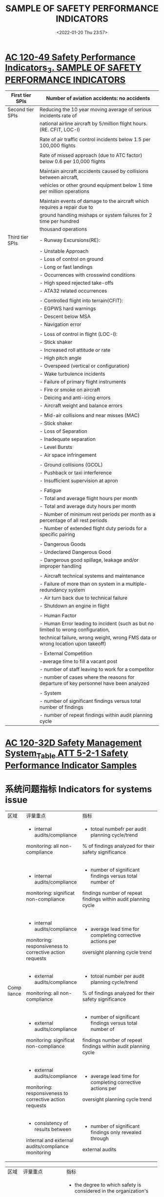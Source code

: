 # -*- eval: (setq org-media-note-screenshot-image-dir (concat default-directory "./static/SAMPLE OF SAFETY PERFORMANCE INDICATORS/")); -*-
#+filetags: :SPI:
:PROPERTIES:
:ID:       60A910C5-1B05-4C03-BF84-5E6720E49ACE
:END:
#+LATEX_CLASS: my-article
#+DATE: <2022-01-20 Thu 23:57>
#+TITLE: SAMPLE OF SAFETY PERFORMANCE INDICATORS
#+ROAM_KEY:
 
* [[x-devonthink-item://B3C36A48-F4AC-4F40-87E5-0EE0A2720BB6?page=14][AC 120-49 Safety Performance Indicators_3. SAMPLE OF SAFETY PERFORMANCE INDICATORS]]
:PROPERTIES:
:ID:       6DC09C76-4E52-4DD4-B27E-9942D83F96C7
:END:

| First tier SPIs  | Number of aviation accidents: no accidents                                            |
|------------------+---------------------------------------------------------------------------------------|
| Second tier SPIs | Reducing the 10 year moving average of serious incidents rate of                      |
|                  | national airline aircraft by 5/million flight hours. (RE. CFIT, LOC-I)                |
|                  |                                                                                       |
|                  | Rate of air traffic control incidents below 1.5 per 100,000 flights                   |
|                  |                                                                                       |
|                  | Rate of missed approach (due to ATC factor) below 0.6 per 10,000 flights              |
|                  |                                                                                       |
|                  | Maintain aircraft accidents caused by collisions between aircraft,                    |
|                  | vehicles or other ground equipment below 1 time per million operations                |
|                  |                                                                                       |
|                  | Maintain events of damage to the aircraft which requires a repair due to              |
|                  | ground handling mishaps or system failures for 2 time per hundred                     |
|                  | thousand operations                                                                   |
|------------------+---------------------------------------------------------------------------------------|
| Third tier SPIs  | - Runway Excursions(RE):                                                              |
|                  | - Unstable Approach                                                                   |
|                  | - Loss of control on ground                                                           |
|                  | - Long or fast landings                                                               |
|                  | - Occurrences with crosswind conditions                                               |
|                  | - High speed rejected take-offs                                                       |
|                  | - ATA32 related occurrences                                                           |
|                  |                                                                                       |
|                  | - Controlled flight into terrain(CFIT):                                               |
|                  | - EGPWS hard warnings                                                                 |
|                  | - Descent below MSA                                                                   |
|                  | - Navigation error                                                                    |
|                  |                                                                                       |
|                  | - Loss of control in flight (LOC-I):                                                  |
|                  | - Stick shaker                                                                        |
|                  | - Increased roll attitude or rate                                                     |
|                  | - High pitch angle                                                                    |
|                  | - Overspeed (vertical or configuration)                                               |
|                  | - Wake turbulence incidents                                                           |
|                  | - Failure of primary flight instruments                                               |
|                  | - Fire or smoke on aircraft                                                           |
|                  | - Deicing and anti-icing errors                                                       |
|                  | - Aircraft weight and balance errors                                                  |
|                  |                                                                                       |
|                  | - Mid-air collisions and near misses (MAC)                                            |
|                  | - Stick shaker                                                                        |
|                  | - Loss of Separation                                                                  |
|                  | - Inadequate separation                                                               |
|                  | - Level Bursts                                                                        |
|                  | - Air space infringement                                                              |
|                  |                                                                                       |
|                  | - Ground collisions (GCOL)                                                            |
|                  | - Pushback or taxi interference                                                       |
|                  | - Insufficient supervision at apron                                                   |
|                  |                                                                                       |
|                  | - Fatigue                                                                             |
|                  | - Total and average flight hours per month                                            |
|                  | - Total and average duty hours per month                                              |
|                  | - Number of minimum rest periods per month as a percentage of all rest periods        |
|                  | - Number of extended flight duty periods for a specific pairing                       |
|                  |                                                                                       |
|                  | - Dangerous Goods                                                                     |
|                  | - Undeclared Dangerous Good                                                           |
|                  | - Dangerous good spillage, leakage and/or improper handling                           |
|                  |                                                                                       |
|                  | - Aircraft technical systems and maintenance                                          |
|                  | - Failure of more than on system in a multiple-redundancy system                      |
|                  | - Air turn back due to technical failure                                              |
|                  | - Shutdown an engine in flight                                                        |
|                  |                                                                                       |
|                  | - Human Factor                                                                        |
|                  | - Human Error leading to incident (such as but no limited to wrong configuration,     |
|                  | technical failure, wrong weight, wrong FMS data or wrong location upon takeoff)       |
|                  |                                                                                       |
|                  | - External Competition                                                                |
|                  | -average time to fill a vacant post                                                   |
|                  | - number of staff leaving to work for a competitor                                    |
|                  | - number of cases where the reasons for departure of key personnel have been analyzed |
|                  |                                                                                       |
|                  | - System                                                                              |
|                  | - number of significant findings versus total number of findings                      |
|                  | - number of repeat findings within audit planning cycle                               |

* [[x-devonthink-item:B0CEBFA0-8C16-4DD1-8248-5B6CE02DABE8][AC 120-32D Safety Management System_Table ATT 5-2-1 Safety Performance Indicator Samples]]
:PROPERTIES:
:ID:       B449CDB3-1F35-4E1B-A617-4B575026D8D8
:END:

* 系统问题指标 Indicators for systems issue
:PROPERTIES:
:ID:       D6D8B110-F52A-4168-A038-67DEF6A4A878
:END:

+------+------------------------------------------+----------------------------------------------------------------+
| 区域 | 评量重点                                 | 指标                                                           |
+------+------------------------------------------+----------------------------------------------------------------+
|      | - internal audits/compliance             | - totoal numbefr per audit planning cycle/trend                |
|      | monitoring: all non-compliance           | % of findings analyzed for their safety significance           |
|      +------------------------------------------+----------------------------------------------------------------+
|      | - internal audits/compliance             | - number of significant findings versus total number of        |
|      | monitoring: significat non-compliance    | findings number of repeat findings within audit planning cycle |
|      +------------------------------------------+----------------------------------------------------------------+
| Comp | - internal audits/compliance             | - average lead time for completing corrective actions per      |
|liance| monitoring: responsiveness to corrective | oversight planning cycle trend                                 |
|      | action requests                          |                                                                |
|      +------------------------------------------+----------------------------------------------------------------+
|      | - external audits/compliance             | - totoal number per audit planning cycle/trend                 |
|      | monitoring: all non-compliance           | % of findings analyzed for their safety significance           |
|      +------------------------------------------+----------------------------------------------------------------+
|      | - external audits/compliance             | - number of significant findings versus total number of        |
|      | monitoring: significat non-compliance    | findings number of repeat findings within audit planning cycle |
|      +------------------------------------------+----------------------------------------------------------------+
|      | - external audits/compliance             | - average lead time for completing corrective actions per      |
|      | monitoring: responsiveness to corrective | oversight planning cycle trend                                 |
|      | action requests                          |                                                                |
|      +------------------------------------------+----------------------------------------------------------------+
|      | - consistency of results between         | - number of significant findings only revealed through         |
|      | internal and external                    | external audits                                                |
|      | audits/compliance monitoring             |                                                                |
+------+------------------------------------------+----------------------------------------------------------------+


+--------+-------------------------------+----------------------------------------------------------------------------------+
| 区域   | 评量重点                      | 指标                                                                             |
+--------+-------------------------------+----------------------------------------------------------------------------------+
| SMS    | - strategic management        | - the degree to which safety is considered in the organization's                 |
| 有效性 |                               | official plans and strategy documents                                            |
|        |                               | - the frequency with which the organization's official plans and strategy        |
|        |                               | documents are reviewed with regards to safety                                    |
|        +-------------------------------+----------------------------------------------------------------------------------+
|        | - management commitment       | - number of management walk-arounds per month/quarter/year                       |
|        |                               | - number of management meetings dedicated to safety per month/quarter/year       |
|        +-------------------------------+----------------------------------------------------------------------------------+
|        | - turnover rate of key safety | - length of term                                                                 |
|        | personnel                     | - number of cases where the seasons for departure of key personnel have          |
|        |                               | been analyzed                                                                    |
|        +-------------------------------+----------------------------------------------------------------------------------+
|        | - supervision                 | - number of cases where supervisors provided positive feedback on safety-        |
|        |                               | conscious behavior of your staff per month/quarter/year                          |
|        +-------------------------------+----------------------------------------------------------------------------------+
|        | - reorting                    | - numbers of reports received per month/quarter/year & trend                     |
|        |                               | - % of reports for which feedbacks to reporter was provided within 10            |
|        |                               | working days                                                                     |
|        |                               | - % of reports followed by an independent safety review                          |
|        +-------------------------------+----------------------------------------------------------------------------------+
|        | - hazard                      | - number of accident/serious incident scenarios analyzed to support              |
|        | identification                | Safety Risk Management(SRM) per month/quarter/year                               |
|        |                               | - number of new hazards identified through the internal reporting                |
|        |                               | system per month/quarter/year & trend                                            |
|        |                               | - findings from external audits concerning hazards that have not been            |
|        |                               | perceived by personnel/management previously                                     |
|        |                               | - number of safety reports received from staff per month/quarter/year & trend    |
|        +-------------------------------+----------------------------------------------------------------------------------+
|        | - risk controls               | - numbers of new risk controls validated per monther/quarter/year                |
|        |                               | - % of overall budget allocated to new risk controls                             |
|        +-------------------------------+----------------------------------------------------------------------------------+
|        | - HR management &             | - % of staff for which a competence profile has been established                 |
|        | competence development        | - % of staff who have had safety management training                             |
|        |                               | - frequency for reviewing competence profiles                                    |
|        |                               | - frequency of reviewing the scope, content, and quality of training program     |
|        |                               | - number of changes made to training programs following feedback from staff      |
|        |                               | per month/quarter/year                                                           |
|        |                               | - number of changes made to training programs following analysis of              |
|        |                               | internal safety reports per month/quarter/year                                   |
|        +-------------------------------+----------------------------------------------------------------------------------+
|        | - management of change        | - number of organizational changes for which a formal safety risk                |
|        |                               | assessment has been performed per month/quarter/year & trend                     |
|        |                               | - number of changes to Standard Operating Procedures(SOPs) for                   |
|        |                               | which a formal safety risk assessment has been performed per                     |
|        |                               | month/quarter/year & trend                                                       |
|        |                               | - number of technical changes (e.g., new equipment, new facilities, new hardware)|
|        |                               | for which a formal safety risk assessment has been performed per month/quarter/  |
|        |                               | year & trend                                                                     |
|        |                               | - number of risk controls implemented for changes per month/quarter/year & trend |
|        |                               | - % of changes (organizational/SOP/technical etc.) that have been subject to     |
|        |                               | risk assessment                                                                  |
|        +-------------------------------+----------------------------------------------------------------------------------+
|        | - emergency response          | - number of emergency drills per year                                            |
|        | planning(ERP)                 | - frequency of reviewing the ERP                                                 |
|        |                               | - number of trainings on ERP per month/quarter/year                              |
|        |                               | - % of staff trained on the ERP within a quarter/year                            |
|        |                               | - number of meetings with main partners and contractors to coordinate            |
|        |                               | ERP per month/quarter/year                                                       |
|        +-------------------------------+----------------------------------------------------------------------------------+
|        | - safety promotion            | - number of safety communications published                                      |
|        |                               | - number of trainings performed                                                  |
|        |                               | - number of safety briefings performed                                           |
|        |                               | - (per month/quarter/year)                                                       |
|        +-------------------------------+----------------------------------------------------------------------------------+
|        | - safety culture              | - the extent to which personnel consider safety as a value that guides           |
|        |                               | their everyday work (e.g., on a scale from 1=low to 5=high)                      |
|        |                               | - the extent to which personnel consider that safety is highly valued by         |
|        |                               | their management                                                                 |
|        |                               | - the extent to which human performance principles are applied                   |
|        |                               | - the extent to which the personnel take initiatives in improving                |
|        |                               | organizational practices or report problems to management                        |
|        |                               | - the extent to which safety conscious behavior is supported                     |
|        |                               | - the extent to which staff and management are aware of the risks your           |
|        |                               | operations imply for themselves and for others                                   |
+--------+-------------------------------+----------------------------------------------------------------------------------+

* 业务问题指标 Indicators for operational issue
:PROPERTIES:
:ID:       41C824DC-3C28-49CE-ADF1-6A89CCF315AC
:END:

+----------------+---------------------------------------+-----------------------------------------------------------------------------+
| Area           | High Severity outcome to be prevented | Metrics                                                                     |
+----------------+---------------------------------------+-----------------------------------------------------------------------------+
| Air Operator   | - traffic collision                   | - number of Traffic Collision Avoidance System (TCAS) resolution advisories |
| (see also Air) |                                       | per 1000 flight hours (FH)                                                  |
| Traffic        +---------------------------------------+-----------------------------------------------------------------------------+
| Management/    | - runway excursion                    | - number of unstabilized approaches per 1000 landings                       |
| Air Navigation +---------------------------------------+-----------------------------------------------------------------------------+
| Services for   | - ground collision                    | - number of runway incursions per 1000 take-offs                            |
| additional     +---------------------------------------+-----------------------------------------------------------------------------+
|  indicators)   | - controlled flight into terrain      | - number of Ground Proximity Warning System (GPWS) and Enhanced             |
|                |                                       | Ground Proximity Warning System (EGPWS) warnings per 100 take-offs          |
|                +---------------------------------------+-----------------------------------------------------------------------------+
|                | - accident/incident related to        | - number of cases where flight preparation had to be done in less than the  |
|                | poor flight preparation               | normally allocated time                                                     |
|                |                                       | - number of short fuel events per 100 flights                               |
|                |                                       | - number of fuel calculation errors per 100 flights                         |
|                +---------------------------------------+-----------------------------------------------------------------------------+
|                | - accident/incident related to        | - number of extensions to flight duty periods per month/quarter/year        |
|                | fatigue                               | & trends                                                                    |
|                +---------------------------------------+-----------------------------------------------------------------------------+
|                | - accident/incident related to        | - number of incidents with ground handlers per month/quarter/year           |
|                | ground-handling                       | & trends                                                                    |
|                |                                       | - number of mass and balance errors per ground handler per                  |
|                |                                       | month/quarter/year & trends                                                 |
|                |                                       | - number of dysfunctions per ground handler per month/quarter/year          |
|                |                                       | & trends                                                                    |
+----------------+---------------------------------------+-----------------------------------------------------------------------------+


+---------------+-----------------------------------------------+-----------------------------------------------------------------------------+
| Area          | High Severity outcome to be prevented         | Metrics                                                                     |
+---------------+-----------------------------------------------+-----------------------------------------------------------------------------+
| Air Operators | - maintenance related accident/incidents      | - Pilots Reports (PIREPS) per 100 take offs                                 |
|               |                                               | - deferred items per month and aircraft                                     |
|               |                                               | - In Flight Shut Down (IFSD) per 1000 FH                                    |
|               |                                               | - In Flight Turn Backs (IFTB) and deviations per 100 take offs              |
|               |                                               | - number of service difficulty reports filed with the                       |
|               |                                               | Civil Aviation Authority dispatch reliability                               |
|               |                                               | - number of delays of more than 15 minutes due to technical                 |
|               |                                               | issues per 100 take offs                                                    |
|               |                                               | - number of cancellations per 100 scheduled flights due to technical issues |
|               |                                               | - rejected take offs per 100 take offs due to technical issues              |
+---------------+-----------------------------------------------+-----------------------------------------------------------------------------+

+---------------+-----------------------------------------------+-----------------------------------------------------------------------------+
| Area          | High Severity outcome to be prevented         | Metrics                                                                     |
+---------------+-----------------------------------------------+-----------------------------------------------------------------------------+
| Maintenance   | - maintenance planning/                       | - % of work orders for which a detailed planning has been made              |
| Organizations | rostering related accident/incidents          |                                                                             |
|               +-----------------------------------------------+-----------------------------------------------------------------------------+
|               | - maintenance planning/                       | maintenance engineer fatigue/maintenance error:                             |
|               | rostering related accident/incidents          | - % of work orders with a difference > 10% between the expected lead time   |
|               |                                               | and the actual processing time                                              |
|               |                                               | - % of work orders with  a difference > 10% between the estimated work      |
|               |                                               | force and the actual needs                                                  |
|               +-----------------------------------------------+-----------------------------------------------------------------------------+
|               | - maintenance related accident/incidents      | maintenance error:                                                          |
|               |                                               | - % of work orders that required re-work                                    |
|               |                                               | - number of duplicate inspections that identified a maintenance error       |
|               +-----------------------------------------------+-----------------------------------------------------------------------------+
|               | - maintenance data related accident/incidents | - number of safety reports related to ambiguous maintenance data            |
|               +-----------------------------------------------+-----------------------------------------------------------------------------+
|               | - maintenance related accident/incidents      | - number of investigations performed following components removed from      |
|               |                                               | service significantly before expected life limit was reached                |
+---------------+-----------------------------------------------+-----------------------------------------------------------------------------+

+-------------+---------------------------------------+----------------------------------------------------------------------------------------+
| Area        | High Severity outcome to be prevented | Metrics                                                                                |     
+-------------+---------------------------------------+----------------------------------------------------------------------------------------+
| 机场        | - post-accident/incident fire         | - Fire Extinguishing Services (ICAO Airport Fire Fighting Categories) decrease in value|
|             |                                       | (# decrease-hours/# airport annual operating hours)                                    |
|             |                                       | - number of radio/phone failures per 100 operations number of fire rescue vehicles     |
|             |                                       | failures per 100 operations                                                            |
|             +---------------------------------------+----------------------------------------------------------------------------------------+
|             | - runway incursion                    | - runway incursions per 1000 operations                                                |
|             |                                       | signage:                                                                               |
|             |                                       | - number of failures or defects found during routine inspection                        |
|             |                                       | - number of defects reported                                                           |
|             |                                       | - average lead-time for repair/replacement (per month/quarter/year & trends)           |
|             +---------------------------------------+----------------------------------------------------------------------------------------+
|             | - collision with vehicle on ground/   | - notified platform safety rules violations per 1000 operations                        |
|             | ground-equipment                      |                                                                                        |      
|             +---------------------------------------+----------------------------------------------------------------------------------------+
|             | - FOD(Foreign Object Damage)          | - number of FOD found during routine inspections                                       |
|             |                                       | - number of FOD found out of inspections and after report                              |
|             +---------------------------------------+----------------------------------------------------------------------------------------+
|             | - ground collision with wildlife      | - number of ground collision with wildlife                                             |
|             |                                       | - number of inspections of fences and other protective                                 |
|             |                                       | devices per month/quarter/year                                                         |
|             +---------------------------------------+----------------------------------------------------------------------------------------+
|             | - runway incursion                    | runway lights                                                                          |
|             |                                       | - number of failures or defects found during routine inspection                        |
|             |                                       | - number of defects reported                                                           |
|             |                                       | - average lead-time for repair/replacement (per month/quarter/year & trends)           |
|             +---------------------------------------+----------------------------------------------------------------------------------------+
|             | - bird-strike in Flight Shut Down     | - number IFSD 10000 FH following bird-strike                                           |
|             | (IFSD)                                |                                                                                        |
+-------------+---------------------------------------+----------------------------------------------------------------------------------------+


+-----------------+----------------------------------------------+-------------------------------------------------+
| Area            | High Severity outcome to be prevented        | Metrics                                         |
+-----------------+----------------------------------------------+-------------------------------------------------+
| Flight Training | - accident/incident related to poor training | - number of trainees per instructor             |
| Organizations   |                                              | - number of changes in instructor per training  |
|                 |                                              | - number of major changes to training program   |
|                 |                                              | (per month/quarter/year & trends)               |
|                 +----------------------------------------------+-------------------------------------------------+
|                 | -accident/incident related to poor training  | - number of significant deviations from average |
|                 | /complacency during examinations             | pass rates                                      |
+-----------------+----------------------------------------------+-------------------------------------------------+

+---------------+---------------------------------------+-------------------------------------------------------------+
| Area          | High Severity outcome to be prevented | Metrics                                                     |
+---------------+---------------------------------------+-------------------------------------------------------------+
| Design        | - design related accident/incidents   | During the design phase:                                    |
| Organizations |                                       | - number of design changes requested due to design errors   |
|               |                                       | per program and per period                                  |
|               |                                       | - number of rejected compliance demonstrations per program  |
|               |                                       | and per period                                              |
+---------------+---------------------------------------+-------------------------------------------------------------+
|               | - design planning related accident    | - % of technical reports with a difference > 10% between    |
|               | /incident                             | the expected lead time and the actual processing tie        |
|               |                                       | - % of technical reports with a difference ? 10% between    |
|               |                                       | the estimated work force and the actual needs               |
+---------------+---------------------------------------+-------------------------------------------------------------+
|               | - design related accident/incidents   | Post certification:                                         |
|               |                                       | - number of service difficulty/safety reports due to design |
|               |                                       | errors per program and per period                           |
|               |                                       | - number of safety reports related to ambiguous design data |
|               |                                       | - number of design changes classified incorrectly           |
|               |                                       | (minor/major) per period                                    |
+---------------+---------------------------------------+-------------------------------------------------------------+

+---------------+-----------------------------------------------------+-------------------------------------------------------+
| Area          | High Severity outcome to be prevented               | Metrics                                               |
+---------------+-----------------------------------------------------+-------------------------------------------------------+
| Manufacturing | - manufacturing related accident/incidents          | - number of service difficulty/safety reports due to  |
|               |                                                     | manufacturing errors per program and per period       |
+---------------+-----------------------------------------------------+-------------------------------------------------------+
|               | - manufacturing process related accident/incidents  | - % of work orders that required re-work              |
|               |                                                     | - number of investigations performed following work   |
|               |                                                     | orders that required re-work                          |
|               |                                                     | - % of duplicate inspections that identified a        |
|               |                                                     | manufacturing error                                   |
|               |                                                     | - number of cases where final delivery was delayed    |
|               |                                                     | due to significant non-compliances                    |
|               |                                                     | - number of investigations performe following delayed |
|               |                                                     | delivery                                              |
+---------------+-----------------------------------------------------+-------------------------------------------------------+
|               | - manufacturing data related accident/incidents     | - number of safety reports related to ambiguous       |
|               |                                                     | manufacturing data                                    |
+---------------+-----------------------------------------------------+-------------------------------------------------------+
|               | - manufacturing planning related accident/incidents | - Production personnel fatigue/production error:      |
|               |                                                     | - % of work orders with a difference > 10% between    |
|               |                                                     | the estimated work force and the actual needs         |
|               |                                                     | - % work orders with a difference > 10% between the   |
|               |                                                     | expected lead time and the actual processing time     |
+---------------+-----------------------------------------------------+-------------------------------------------------------+

#+LATEX: \resizebox{\textwidth}{!}{
+-------------+---------------------------------------+-------------------------------------------------------------------------------------------------------------------+
| 航管        | - traffic collision                   | - number of level busts/exposure                                                                                  |
| Air Traffic |                                       | - number of TCAS required action(RA)(with and without loss of separation)/exposure                                |
| Management  |                                       | - number of minimum separation infringement/exposure                                                              |
| 与航空公司  |                                       | - number of inappropriate separation (airspace in which separation minima is not applicable)/exposure             |
| 有关        |                                       | - number of aircraft deviation from air traffic control(ATC) clearance/exposure                                   |
|             |                                       | - number of airspace infringement/exposure                                                                        |
|             +---------------------------------------+-------------------------------------------------------------------------------------------------------------------+
|             | - traffic collision/                  | - number of aircraft deviation from air traffic management(ATM) procedures/exposure                               |
|             | controlled flight into terrain        | - number of inappropriate or absences of ATC assistance to aircraft in distress                                   |
|             +---------------------------------------+-------------------------------------------------------------------------------------------------------------------+
|             | - controlled flight into              | - number of near Controlled Flight Into Terrain (CFIT) IFSD/exposure                                              |
|             | terrain                               |                                                                                                                   |
|             +---------------------------------------+-------------------------------------------------------------------------------------------------------------------+
|             | - runway excursion                    | - number of inappropriate ATC instruction (no instruction, wrong information, action communicated too late, etc.) |
|             +---------------------------------------+-------------------------------------------------------------------------------------------------------------------+
|             | - runway incursion                    | - % of runway incursions where no avoiding action was necessary                                                   |
|             |                                       | - % of runway incursion where avoiding action was necessary                                                       |
+-------------+---------------------------------------+-------------------------------------------------------------------------------------------------------------------+
#+LATEX: }

* 监测外部因素指标 Indicators to monitor external factors
:PROPERTIES:
:ID:       421D08EE-699C-46F8-8B4C-CCAA2037E5E2
:END:

#+LATEX: \resizebox{\textwidth}{!}{

+-------------+---------------------------------------+-------------------------------------------------------------------------------------------------------------------+
| Area        | Monitoring Focus                      | Metrics                                                                                                           |       
+-------------+---------------------------------------+-------------------------------------------------------------------------------------------------------------------+
| 法规        | - new regulations                     | - number of new regulatory requirements that will affect your organization within the next 12 months              |
|             +---------------------------------------+-------------------------------------------------------------------------------------------------------------------+
|             | - amendments to regulations           | - numbers of amended regulatory requirements that will affect your organization within the next 6 months          |
|             +---------------------------------------+-------------------------------------------------------------------------------------------------------------------+
|             | - evolution towards performance-based | - number of objective based rules for which you have defined your own means of compliance                         |
|             | regulations                           |                                                                                                                   |
+-------------+---------------------------------------+-------------------------------------------------------------------------------------------------------------------+
#+LATEX: }

#+LATEX: \resizebox{\textwidth}{!}{
+-------------+---------------------------------------+-------------------------------------------------------------------------------------------------------+
| Area        | Monitoring Focus                      | Metrics                                                                                               |       
+-------------+---------------------------------------+-------------------------------------------------------------------------------------------------------+
| 技术        | - new technologies                    | - % of total investment that is spent on new technologies                                             |
|             | relevant to your core                 |                                                                                                       |
|             | business-hardware                     |                                                                                                       |
|             +---------------------------------------+-------------------------------------------------------------------------------------------------------+
|             | - new technologies                    | - % of total investment that is spe  on new technologies                                              |
|             | relevant to your core                 |                                                                                                       |
|             | business-software                     |                                                                                                       |
|             +---------------------------------------+-------------------------------------------------------------------------------------------------------+
|             | - new technologies                    | - rate of obsolescence of existing qualifications                                                     |
|             | relevant to your core                 |                                                                                                       |
|             | business                              |                                                                                                       |
|             +---------------------------------------+-------------------------------------------------------------------------------------------------------+
|             | - new technologies                    | - number of aircraft modifications/Supplemental Type Certificates (STCs) that require a change to your|
|             | installed in aircraft                 | company's rating                                                                                      |
|             +---------------------------------------+-------------------------------------------------------------------------------------------------------+
|             | - new technologies                    | - number of new modifications/STC that require new qualifications                                     |
|             | installed in aircraft                 |                                                                                                       |
+-------------+---------------------------------------+-------------------------------------------------------------------------------------------------------+
#+LATEX: }

#+LATEX: \resizebox{\textwidth}{!}{
+-------------+---------------------------------------+----------------------------------------------------------------------------------------+
| Area        | Monitoring Focus                      | Metrics                                                                                |       
+-------------+---------------------------------------+----------------------------------------------------------------------------------------+
| 竞争        | - financial turn-over                 | - evolution in your turnover                                                           |
|             +---------------------------------------+----------------------------------------------------------------------------------------+
|             | - staff turnover                      | - average time to fill a vacant post                                                   |
|             |                                       | - number of staff leaving to work for a competitor                                     |
|             +---------------------------------------+----------------------------------------------------------------------------------------+
|             | - market opportunities                | - evolution in the number of requests for quotation from new customers                 |
|             |                                       | - ratio of requests for quotation from new customers that are followed by a firm order |
|             +---------------------------------------+----------------------------------------------------------------------------------------+
|             | - competitors                         | - evolution in the number of your direct competitors                                   |
+-------------+---------------------------------------+----------------------------------------------------------------------------------------+
#+LATEX: }

